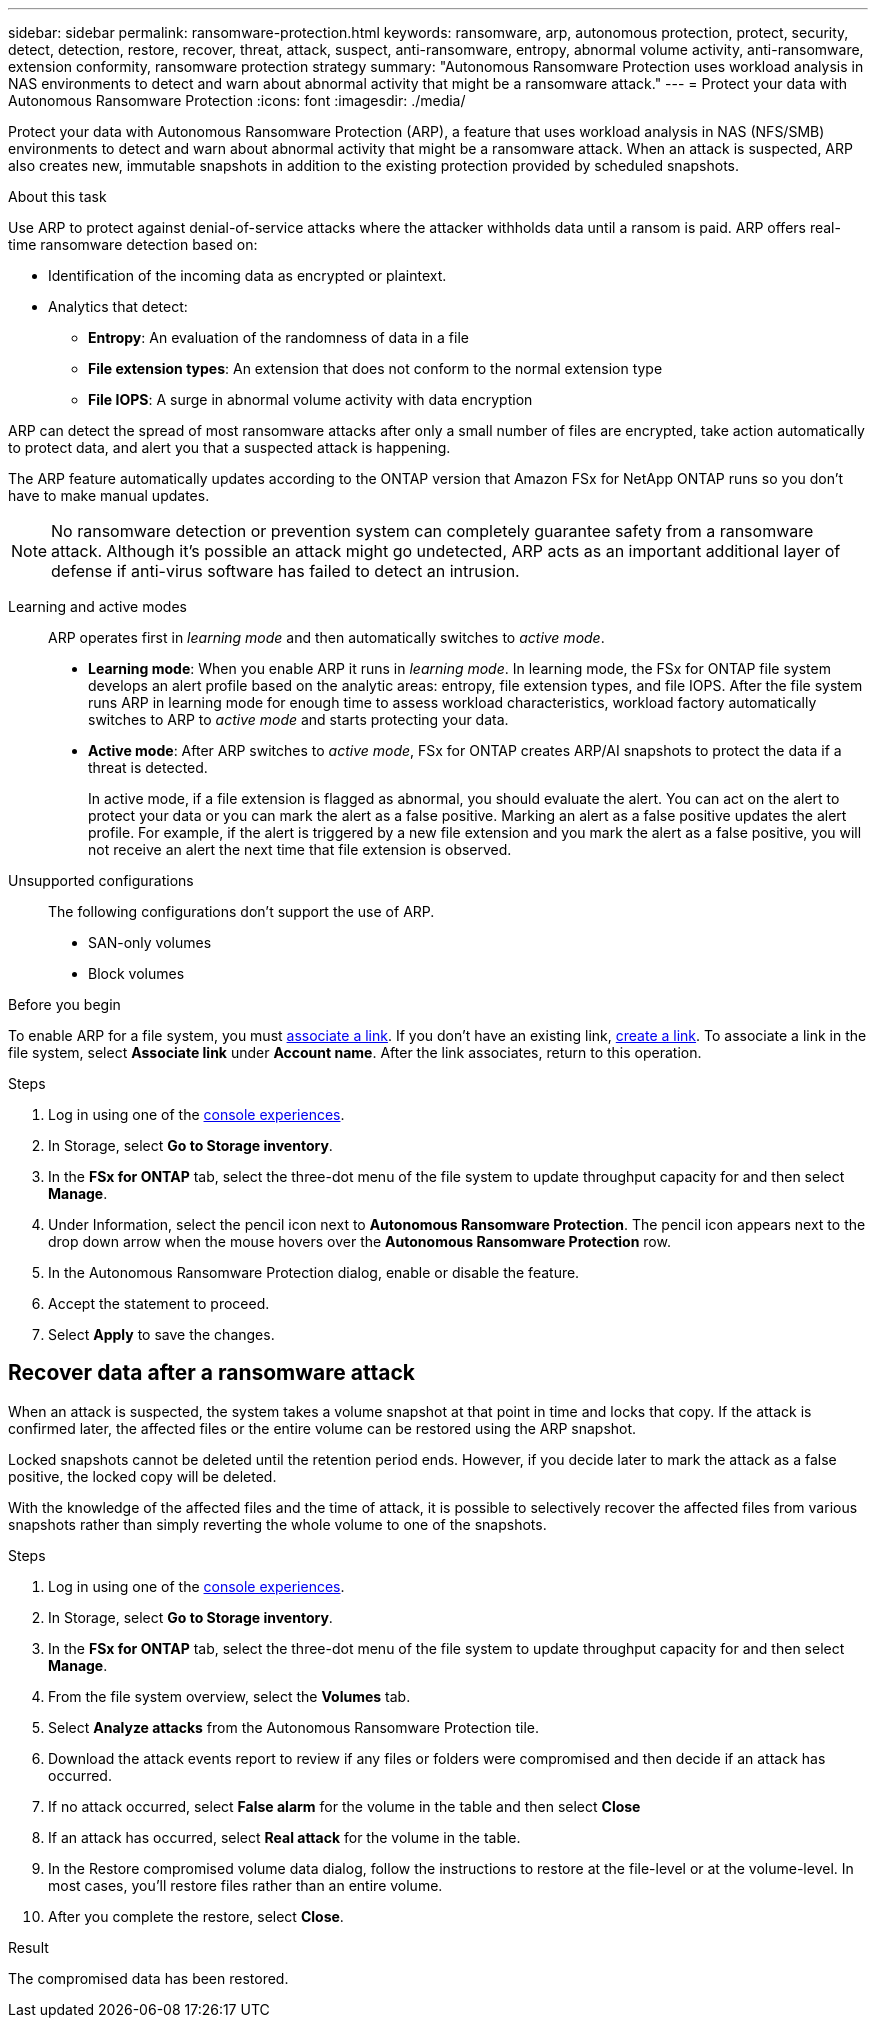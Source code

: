 ---
sidebar: sidebar
permalink: ransomware-protection.html
keywords: ransomware, arp, autonomous protection, protect, security, detect, detection, restore, recover, threat, attack, suspect, anti-ransomware, entropy, abnormal volume activity, anti-ransomware, extension conformity, ransomware protection strategy
summary: "Autonomous Ransomware Protection uses workload analysis in NAS environments to detect and warn about abnormal activity that might be a ransomware attack."  
---
= Protect your data with Autonomous Ransomware Protection
:icons: font
:imagesdir: ./media/

[.lead]
Protect your data with Autonomous Ransomware Protection (ARP), a feature that uses workload analysis in NAS (NFS/SMB) environments to detect and warn about abnormal activity that might be a ransomware attack. When an attack is suspected, ARP also creates new, immutable snapshots in addition to the existing protection provided by scheduled snapshots.

.About this task

Use ARP to protect against denial-of-service attacks where the attacker withholds data until a ransom is paid. ARP offers real-time ransomware detection based on: 

* Identification of the incoming data as encrypted or plaintext.
* Analytics that detect:
+
** **Entropy**: An evaluation of the randomness of data in a file
** **File extension types**: An extension that does not conform to the normal extension type
** **File IOPS**: A surge in abnormal volume activity with data encryption 

ARP can detect the spread of most ransomware attacks after only a small number of files are encrypted, take action automatically to protect data, and alert you that a suspected attack is happening.

The ARP feature automatically updates according to the ONTAP version that Amazon FSx for NetApp ONTAP runs so you don't have to make manual updates. 

NOTE: No ransomware detection or prevention system can completely guarantee safety from a ransomware attack. Although it's possible an attack might go undetected, ARP acts as an important additional layer of defense if anti-virus software has failed to detect an intrusion.

Learning and active modes:::
ARP operates first in _learning mode_ and then automatically switches to _active mode_. 

* *Learning mode*: When you enable ARP it runs in _learning mode_. In learning mode, the FSx for ONTAP file system develops an alert profile based on the analytic areas: entropy, file extension types, and file IOPS. After the file system runs ARP in learning mode for enough time to assess workload characteristics, workload factory automatically switches to ARP to _active mode_ and starts protecting your data.

* *Active mode*: After ARP switches to _active mode_, FSx for ONTAP creates ARP/AI snapshots to protect the data if a threat is detected.
+
In active mode, if a file extension is flagged as abnormal, you should evaluate the alert. You can act on the alert to protect your data or you can mark the alert as a false positive. Marking an alert as a false positive updates the alert profile. For example, if the alert is triggered by a new file extension and you mark the alert as a false positive, you will not receive an alert the next time that file extension is observed. 

Unsupported configurations:::
The following configurations don't support the use of ARP. 

* SAN-only volumes
* Block volumes

.Before you begin
To enable ARP for a file system, you must link:manage-links.html[associate a link]. If you don't have an existing link, link:create-link.html[create a link]. To associate a link in the file system, select *Associate link* under *Account name*. After the link associates, return to this operation.  

.Steps
. Log in using one of the link:https://docs.netapp.com/us-en/workload-setup-admin/console-experiences.html[console experiences^].
. In Storage, select *Go to Storage inventory*. 
. In the *FSx for ONTAP* tab, select the three-dot menu of the file system to update throughput capacity for and then select *Manage*. 
. Under Information, select the pencil icon next to *Autonomous Ransomware Protection*. The pencil icon appears next to the drop down arrow when the mouse hovers over the *Autonomous Ransomware Protection* row. 
. In the Autonomous Ransomware Protection dialog, enable or disable the feature. 
. Accept the statement to proceed.
. Select *Apply* to save the changes.

//Update all terminology on the page starting with 9.16.1
//NetApp Autonomous Ransomware Protection with AI (ARP/AI)
// ARP/AI

== Recover data after a ransomware attack

When an attack is suspected, the system takes a volume snapshot at that point in time and locks that copy. If the attack is confirmed later, the affected files or the entire volume can be restored using the ARP snapshot.

Locked snapshots cannot be deleted until the retention period ends. However, if you decide later to mark the attack as a false positive, the locked copy will be deleted. 

With the knowledge of the affected files and the time of attack, it is possible to selectively recover the affected files from various snapshots rather than simply reverting the whole volume to one of the snapshots. 

.Before you begin

.Steps
. Log in using one of the link:https://docs.netapp.com/us-en/workload-setup-admin/console-experiences.html[console experiences^].
. In Storage, select *Go to Storage inventory*. 
. In the *FSx for ONTAP* tab, select the three-dot menu of the file system to update throughput capacity for and then select *Manage*. 
. From the file system overview, select the *Volumes* tab. 
. Select *Analyze attacks* from the Autonomous Ransomware Protection tile.
. Download the attack events report to review if any files or folders were compromised and then decide if an attack has occurred. 
. If no attack occurred, select *False alarm* for the volume in the table and then select *Close*
. If an attack has occurred, select *Real attack* for the volume in the table. 
. In the Restore compromised volume data dialog, follow the instructions to restore at the file-level or at the volume-level. In most cases, you'll restore files rather than an entire volume.  
. After you complete the restore, select *Close*. 

.Result
The compromised data has been restored.